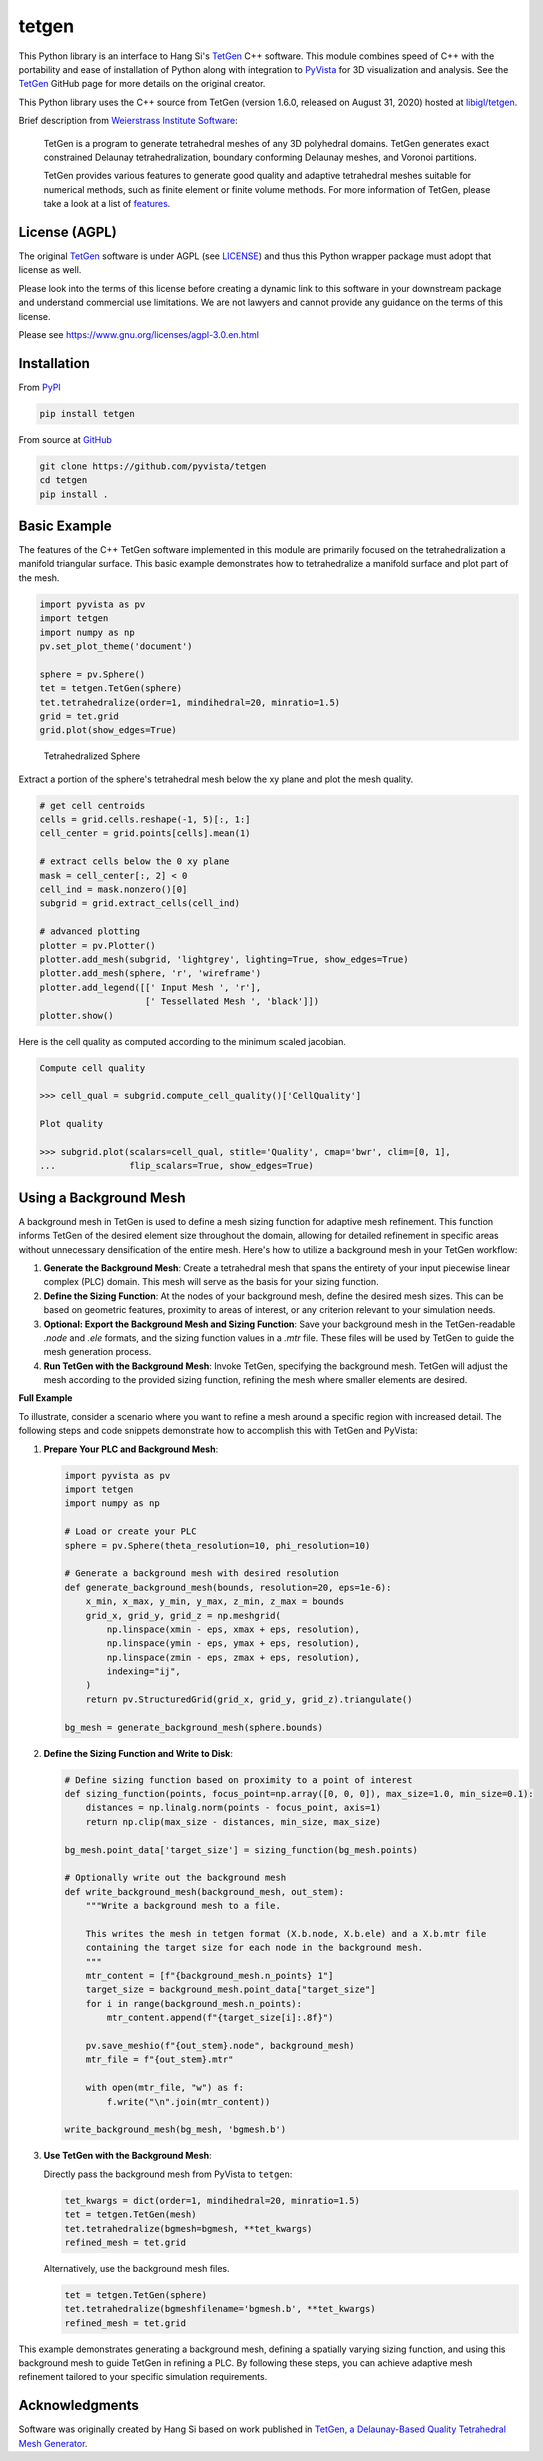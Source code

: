 tetgen
======

.. image:: https://img.shields.io/pypi/v/tetgen.svg?logo=python&logoColor=white
   :target: https://pypi.org/project/tetgen/

This Python library is an interface to Hang Si's
`TetGen <https://github.com/ufz/tetgen>`__ C++ software.
This module combines speed of C++ with the portability and ease of installation
of Python along with integration to `PyVista <https://docs.pyvista.org>`_ for
3D visualization and analysis.
See the `TetGen <https://github.com/ufz/tetgen>`__ GitHub page for more details
on the original creator.

This Python library uses the C++ source from TetGen (version 1.6.0,
released on August 31, 2020) hosted at `libigl/tetgen <https://github.com/libigl/tetgen>`__.

Brief description from
`Weierstrass Institute Software <http://wias-berlin.de/software/index.jsp?id=TetGen&lang=1>`__:

    TetGen is a program to generate tetrahedral meshes of any 3D polyhedral domains.
    TetGen generates exact constrained Delaunay tetrahedralization, boundary
    conforming Delaunay meshes, and Voronoi partitions.

    TetGen provides various features to generate good quality and adaptive
    tetrahedral meshes suitable for numerical methods, such as finite element or
    finite volume methods. For more information of TetGen, please take a look at a
    list of `features <http://wias-berlin.de/software/tetgen/features.html>`__.

License (AGPL)
--------------

The original `TetGen <https://github.com/ufz/tetgen>`__ software is under AGPL
(see `LICENSE <https://github.com/pyvista/tetgen/blob/main/LICENSE>`_) and thus this
Python wrapper package must adopt that license as well.

Please look into the terms of this license before creating a dynamic link to this software
in your downstream package and understand commercial use limitations. We are not lawyers
and cannot provide any guidance on the terms of this license.

Please see https://www.gnu.org/licenses/agpl-3.0.en.html

Installation
------------

From `PyPI <https://pypi.python.org/pypi/tetgen>`__

.. code:: bash

    pip install tetgen

From source at `GitHub <https://github.com/pyvista/tetgen>`__

.. code:: bash

    git clone https://github.com/pyvista/tetgen
    cd tetgen
    pip install .


Basic Example
-------------
The features of the C++ TetGen software implemented in this module are
primarily focused on the tetrahedralization a manifold triangular
surface.  This basic example demonstrates how to tetrahedralize a
manifold surface and plot part of the mesh.

.. code:: python

    import pyvista as pv
    import tetgen
    import numpy as np
    pv.set_plot_theme('document')

    sphere = pv.Sphere()
    tet = tetgen.TetGen(sphere)
    tet.tetrahedralize(order=1, mindihedral=20, minratio=1.5)
    grid = tet.grid
    grid.plot(show_edges=True)

.. figure:: https://github.com/pyvista/tetgen/raw/main/doc/images/sphere.png
    :width: 300pt

    Tetrahedralized Sphere

Extract a portion of the sphere's tetrahedral mesh below the xy plane and plot
the mesh quality.

.. code:: python

    # get cell centroids
    cells = grid.cells.reshape(-1, 5)[:, 1:]
    cell_center = grid.points[cells].mean(1)

    # extract cells below the 0 xy plane
    mask = cell_center[:, 2] < 0
    cell_ind = mask.nonzero()[0]
    subgrid = grid.extract_cells(cell_ind)

    # advanced plotting
    plotter = pv.Plotter()
    plotter.add_mesh(subgrid, 'lightgrey', lighting=True, show_edges=True)
    plotter.add_mesh(sphere, 'r', 'wireframe')
    plotter.add_legend([[' Input Mesh ', 'r'],
                        [' Tessellated Mesh ', 'black']])
    plotter.show()

.. image:: https://github.com/pyvista/tetgen/raw/main/doc/images/sphere_subgrid.png

Here is the cell quality as computed according to the minimum scaled jacobian.

.. code::

   Compute cell quality

   >>> cell_qual = subgrid.compute_cell_quality()['CellQuality']

   Plot quality

   >>> subgrid.plot(scalars=cell_qual, stitle='Quality', cmap='bwr', clim=[0, 1],
   ...              flip_scalars=True, show_edges=True)

.. image:: https://github.com/pyvista/tetgen/raw/main/doc/images/sphere_qual.png


Using a Background Mesh
-----------------------
A background mesh in TetGen is used to define a mesh sizing function for
adaptive mesh refinement. This function informs TetGen of the desired element
size throughout the domain, allowing for detailed refinement in specific areas
without unnecessary densification of the entire mesh. Here's how to utilize a
background mesh in your TetGen workflow:

1. **Generate the Background Mesh**: Create a tetrahedral mesh that spans the
   entirety of your input piecewise linear complex (PLC) domain. This mesh will
   serve as the basis for your sizing function.

2. **Define the Sizing Function**: At the nodes of your background mesh, define
   the desired mesh sizes. This can be based on geometric features, proximity
   to areas of interest, or any criterion relevant to your simulation needs.

3. **Optional: Export the Background Mesh and Sizing Function**: Save your
   background mesh in the TetGen-readable `.node` and `.ele` formats, and the
   sizing function values in a `.mtr` file. These files will be used by TetGen
   to guide the mesh generation process.

4. **Run TetGen with the Background Mesh**: Invoke TetGen, specifying the
   background mesh. TetGen will adjust the mesh according to the provided
   sizing function, refining the mesh where smaller elements are desired.

**Full Example**

To illustrate, consider a scenario where you want to refine a mesh around a
specific region with increased detail. The following steps and code snippets
demonstrate how to accomplish this with TetGen and PyVista:

1. **Prepare Your PLC and Background Mesh**:

   .. code-block:: python

      import pyvista as pv
      import tetgen
      import numpy as np

      # Load or create your PLC
      sphere = pv.Sphere(theta_resolution=10, phi_resolution=10)

      # Generate a background mesh with desired resolution
      def generate_background_mesh(bounds, resolution=20, eps=1e-6):
          x_min, x_max, y_min, y_max, z_min, z_max = bounds
          grid_x, grid_y, grid_z = np.meshgrid(
              np.linspace(xmin - eps, xmax + eps, resolution),
              np.linspace(ymin - eps, ymax + eps, resolution),
              np.linspace(zmin - eps, zmax + eps, resolution),
              indexing="ij",
          )
          return pv.StructuredGrid(grid_x, grid_y, grid_z).triangulate()

      bg_mesh = generate_background_mesh(sphere.bounds)

2. **Define the Sizing Function and Write to Disk**:

   .. code-block:: python

      # Define sizing function based on proximity to a point of interest
      def sizing_function(points, focus_point=np.array([0, 0, 0]), max_size=1.0, min_size=0.1):
          distances = np.linalg.norm(points - focus_point, axis=1)
          return np.clip(max_size - distances, min_size, max_size)

      bg_mesh.point_data['target_size'] = sizing_function(bg_mesh.points)

      # Optionally write out the background mesh
      def write_background_mesh(background_mesh, out_stem):
          """Write a background mesh to a file.

          This writes the mesh in tetgen format (X.b.node, X.b.ele) and a X.b.mtr file
          containing the target size for each node in the background mesh.
          """
          mtr_content = [f"{background_mesh.n_points} 1"]
          target_size = background_mesh.point_data["target_size"]
          for i in range(background_mesh.n_points):
              mtr_content.append(f"{target_size[i]:.8f}")

          pv.save_meshio(f"{out_stem}.node", background_mesh)
          mtr_file = f"{out_stem}.mtr"

          with open(mtr_file, "w") as f:
              f.write("\n".join(mtr_content))

      write_background_mesh(bg_mesh, 'bgmesh.b')

3. **Use TetGen with the Background Mesh**:


   Directly pass the background mesh from PyVista to ``tetgen``:

   .. code-block:: python

      tet_kwargs = dict(order=1, mindihedral=20, minratio=1.5)
      tet = tetgen.TetGen(mesh)
      tet.tetrahedralize(bgmesh=bgmesh, **tet_kwargs)
      refined_mesh = tet.grid

   Alternatively, use the background mesh files.

   .. code-block:: python

      tet = tetgen.TetGen(sphere)
      tet.tetrahedralize(bgmeshfilename='bgmesh.b', **tet_kwargs)
      refined_mesh = tet.grid


This example demonstrates generating a background mesh, defining a spatially
varying sizing function, and using this background mesh to guide TetGen in
refining a PLC. By following these steps, you can achieve adaptive mesh
refinement tailored to your specific simulation requirements.


Acknowledgments
---------------
Software was originally created by Hang Si based on work published in
`TetGen, a Delaunay-Based Quality Tetrahedral Mesh Generator <https://dl.acm.org/citation.cfm?doid=2629697>`__.
